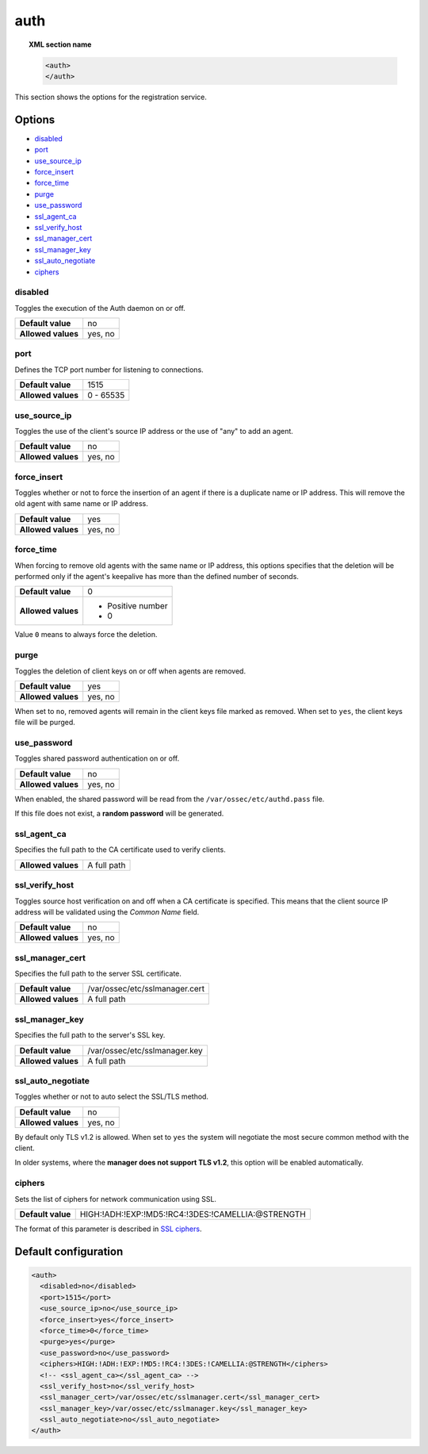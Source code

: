 .. Copyright (C) 2021 Wazuh, Inc.
.. meta::
  :description: This section of the Wazuh Documentation shows the options for the registration service.


.. _reference_ossec_auth:

auth
====

.. topic:: XML section name

    .. code-block:: xml

        <auth>
        </auth>


This section shows the options for the registration service.

.. versionadded:: 2.1

Options
-------

- `disabled`_
- `port`_
- `use_source_ip`_
- `force_insert`_
- `force_time`_
- `purge`_
- `use_password`_
- `ssl_agent_ca`_
- `ssl_verify_host`_
- `ssl_manager_cert`_
- `ssl_manager_key`_
- `ssl_auto_negotiate`_
- `ciphers`_

disabled
^^^^^^^^

Toggles the execution of the Auth daemon on or off.

+--------------------+---------------------+
| **Default value**  | no                  |
+--------------------+---------------------+
| **Allowed values** | yes, no             |
+--------------------+---------------------+

port
^^^^

Defines the TCP port number for listening to connections.

+--------------------+---------------------+
| **Default value**  | 1515                |
+--------------------+---------------------+
| **Allowed values** | 0 - 65535           |
+--------------------+---------------------+

.. _auth_use_source_ip:

use_source_ip
^^^^^^^^^^^^^

Toggles the use of the client's source IP address or the use of "any" to add an agent.

+--------------------+---------------------+
| **Default value**  | no                  |
+--------------------+---------------------+
| **Allowed values** | yes, no             |
+--------------------+---------------------+

force_insert
^^^^^^^^^^^^

Toggles whether or not to force the insertion of an agent if there is a duplicate name or IP address. This will remove the old agent with same name or IP address.

+--------------------+---------------------+
| **Default value**  | yes                 |
+--------------------+---------------------+
| **Allowed values** | yes, no             |
+--------------------+---------------------+

force_time
^^^^^^^^^^

When forcing to remove old agents with the same name or IP address, this options specifies that the deletion will be performed only if the agent's keepalive has more than the defined number of seconds.

+--------------------+---------------------+
| **Default value**  | 0                   |
+--------------------+---------------------+
| **Allowed values** | - Positive number   |
|                    | - 0                 |
+--------------------+---------------------+

Value ``0`` means to always force the deletion.

purge
^^^^^

Toggles the deletion of client keys on or off when agents are removed.

+--------------------+---------------------+
| **Default value**  | yes                 |
+--------------------+---------------------+
| **Allowed values** | yes, no             |
+--------------------+---------------------+

When set to ``no``, removed agents will remain in the client keys file marked as removed.  When set to ``yes``, the client keys file will be purged.

use_password
^^^^^^^^^^^^

Toggles shared password authentication on or off.

+--------------------+---------------------+
| **Default value**  | no                  |
+--------------------+---------------------+
| **Allowed values** | yes, no             |
+--------------------+---------------------+

When enabled, the shared password will be read from the ``/var/ossec/etc/authd.pass`` file.

If this file does not exist, a **random password** will be generated.

ssl_agent_ca
^^^^^^^^^^^^

Specifies the full path to the CA certificate used to verify clients.

+--------------------+---------------------+
| **Allowed values** | A full path         |
+--------------------+---------------------+

ssl_verify_host
^^^^^^^^^^^^^^^

Toggles source host verification on and off when a CA certificate is specified. This means that the client source IP address will be validated using the *Common Name* field.

+--------------------+---------------------+
| **Default value**  | no                  |
+--------------------+---------------------+
| **Allowed values** | yes, no             |
+--------------------+---------------------+

ssl_manager_cert
^^^^^^^^^^^^^^^^

Specifies the full path to the server SSL certificate.

+--------------------+--------------------------------+
| **Default value**  | /var/ossec/etc/sslmanager.cert |
+--------------------+--------------------------------+
| **Allowed values** | A full path                    |
+--------------------+--------------------------------+

ssl_manager_key
^^^^^^^^^^^^^^^

Specifies the full path to the server's SSL key.

+--------------------+--------------------------------+
| **Default value**  | /var/ossec/etc/sslmanager.key  |
+--------------------+--------------------------------+
| **Allowed values** | A full path                    |
+--------------------+--------------------------------+

ssl_auto_negotiate
^^^^^^^^^^^^^^^^^^

Toggles whether or not to auto select the SSL/TLS method.

+--------------------+---------------------+
| **Default value**  | no                  |
+--------------------+---------------------+
| **Allowed values** | yes, no             |
+--------------------+---------------------+

By default only TLS v1.2 is allowed. When set to ``yes`` the system will negotiate the most secure common method with the client.

In older systems, where the **manager does not support TLS v1.2**, this option will be enabled automatically.

ciphers
^^^^^^^

Sets the list of ciphers for network communication using SSL.

+--------------------+----------------------------------------------------+
| **Default value**  | HIGH:!ADH:!EXP:!MD5:!RC4:!3DES:!CAMELLIA:@STRENGTH |
+--------------------+----------------------------------------------------+

The format of this parameter is described in `SSL ciphers <https://www.openssl.org/docs/man1.1.0/apps/ciphers.html>`_.

.. versionadded:: 3.0.0

Default configuration
---------------------

.. code-block:: xml

  <auth>
    <disabled>no</disabled>
    <port>1515</port>
    <use_source_ip>no</use_source_ip>
    <force_insert>yes</force_insert>
    <force_time>0</force_time>
    <purge>yes</purge>
    <use_password>no</use_password>
    <ciphers>HIGH:!ADH:!EXP:!MD5:!RC4:!3DES:!CAMELLIA:@STRENGTH</ciphers>
    <!-- <ssl_agent_ca></ssl_agent_ca> -->
    <ssl_verify_host>no</ssl_verify_host>
    <ssl_manager_cert>/var/ossec/etc/sslmanager.cert</ssl_manager_cert>
    <ssl_manager_key>/var/ossec/etc/sslmanager.key</ssl_manager_key>
    <ssl_auto_negotiate>no</ssl_auto_negotiate>
  </auth>
